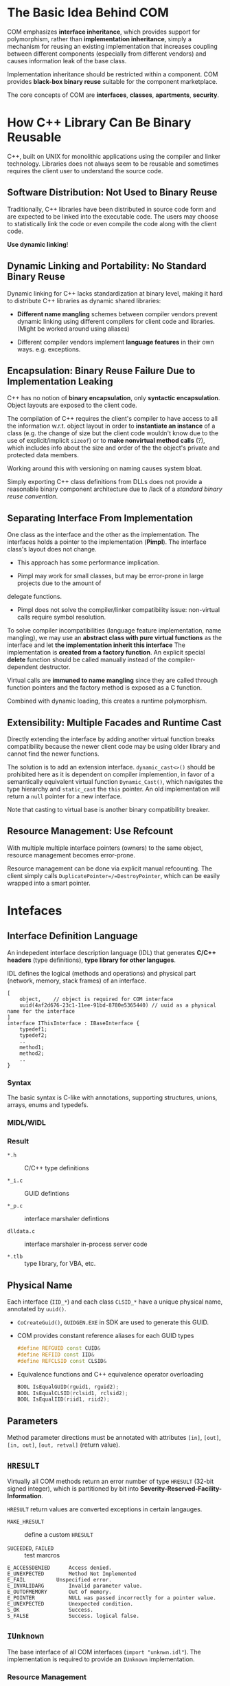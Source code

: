 * The Basic Idea Behind COM

COM emphasizes *interface inheritance*, which provides support for polymorphism,
rather than *implementation inheritance*, simply a mechanism for reusing an
existing implementation that increases coupling between different components
(especially from different vendors) and causes information leak of the base
class.

Implementation inheritance should be restricted within
a component. COM provides *black-box binary reuse* suitable for the component marketplace.

The core concepts of COM are *interfaces*, *classes*, *apartments*, *security*.

* How C++ Library Can Be Binary Reusable
  :PROPERTIES:
  :CUSTOM_ID: the-problem-of-c
  :END:

C++, built on UNIX for monolithic applications using the compiler and
linker technology. Libraries does not always seem to be reusable and
sometimes requires the client user to understand the source code.

** Software Distribution: Not Used to Binary Reuse

Traditionally, C++ libraries have been distributed in source code form
and are expected to be linked into the executable code. The users may choose to
statistically link the code or even compile the code along with the client code.

*Use dynamic linking*!

** Dynamic Linking and Portability: No Standard Binary Reuse

Dynamic linking for C++ lacks standardization at binary level, making it hard to
distribute C++ libraries as dynamic shared libraries:

- *Different name mangling* schemes between compiler vendors prevent
   dynamic linking using different compilers for client code and
   libraries. (Might be worked around using aliases)

- Different compiler vendors implement *language features* in their own
   ways. e.g. exceptions.

** Encapsulation: Binary Reuse Failure Due to Implementation Leaking

C++ has no notion of *binary encapsulation*, only *syntactic encapsulation*.
Object layouts are exposed to the client code.

The compilation of C++ requires the client's compiler to have access to all the
information w.r.t. object layout in order to *instantiate an instance* of a class (e.g. the
change of size but the client code wouldn't know due to the use of
explicit/implicit =sizeof=)
or to *make nonvirtual method calls* (?), which includes info about the size and order
of the the object's private and protected data members.

Working around this with versioning on naming causes system bloat.

Simply exporting C++ class definitions from DLLs does not provide a reasonable
binary component architecture due to /lack of a /standard binary reuse convention/.

** Separating Interface From Implementation

One class as the interface and the other as the implementation. The interfaces
holds a pointer to the implementation (*Pimpl*). The interface class's layout
does not change.

- This approach has some performance implication.

- Pimpl may work for small classes, but may be error-prone in large projects due to the amount of
delegate functions.

- Pimpl does not solve the compiler/linker compatibility issue: non-virtual
  calls require symbol resolution.

To solve compiler incompatibilities (language feature implementation, name
mangling), we may use an *abstract class with pure virtual functions* as the
interface and let *the implementation inherit this interface*
The implementation is *created from a factory function*. An explicit special
*delete* function should be called manually instead of the compiler-dependent destructor.

Virtual calls are *immuned to name mangling* since they are called through
function pointers and the factory method is exposed as a C function.

Combined with dynamic loading, this creates a runtime polymorphism.

** Extensibility: Multiple Facades and Runtime Cast

Directly extending the interface by adding another virtual function breaks
compatibility because the newer client code may be using older library and cannot
find the newer functions.

The solution is to add an extension interface. =dynamic_cast<>()= should be
 prohibited here as it is dependent on
 compiler implemention, in favor of a semantically equivalent virtual
 function =Dynamic_Cast()=, which navigates the type hierarchy and
 =static_cast= the =this= pointer. An old implementation will return a =null= pointer for
 a new interface.

Note that casting to virtual base is another binary compatibility breaker.

** Resource Management: Use Refcount

With multiple multiple interface pointers (owners) to the same object, resource
management becomes error-prone.

Resource management can be done via explicit manual refcounting.
The client simply calls =DuplicatePointer=/=DestroyPointer=,
which can be easily wrapped into a smart pointer.

* Intefaces
  :PROPERTIES:
  :CUSTOM_ID: intefaces
  :END:

** Interface Definition Language

An indepedent interface description language (IDL) that generates
*C/C++ headers* (type definitions), *type library for other languges*.

IDL defines the logical (methods and operations) and physical part (network,
memory, stack frames) of an interface.

#+begin_src idl
[
    object,    // object is required for COM interface
    uuid(4af2d676-23c1-11ee-91bd-8780e5365440) // uuid as a physical name for the interface
]
interface IThisInterface : IBaseInterface {
    typedef1;
    typedef2;
    ..
    method1;
    method2;
    ..
}
#+end_src

*** Syntax

The basic syntax is C-like with annotations, supporting structures, unions, arrays, enums and
typedefs.

*** MIDL/WIDL

*** Result

- =*.h= :: C/C++ type definitions

- =*_i.c= :: GUID defintions

- =*_p.c= :: interface marshaler defintions

- =dlldata.c= :: interface marshaler in-process server code

- =*.tlb= :: type library, for VBA, etc.

** Physical Name

Each interface (=IID_*=) and each class =CLSID_*= have a unique physical name,
annotated by =uuid()=.

- =CoCreateGuid()=, =GUIDGEN.EXE= in SDK are used to generate this GUID.
- COM provides constant reference aliases for each GUID types

  #+begin_src cpp
  #define REFGUID const CUID&
  #define REFIID const IID&
  #define REFCLSID const CLSID&
  #+end_src

- Equivalence functions and C++ equivalence operator overloading

  #+begin_src cpp
  BOOL IsEqualGUID(rguid1, rguid2);
  BOOL IsEqualCLSID(rclsid1, rclsid2);
  BOOL IsEqualIID(riid1, riid2);
  #+end_src

** Parameters

Method parameter directions must be annotated with attributes =[in]=, =[out]=,
=[in, out]=, =[out, retval]= (return value).

** =HRESULT=

Virtually all COM methods return an error number of type =HRESULT=
(32-bit signed integer), which is partitioned by bit into
*Severity-Reserved-Facility-Information*.

=HRESULT= return values are converted exceptions in certain langauges.

- =MAKE_HRESULT= :: define a custom =HRESULT=

- =SUCEEDED=, =FAILED= :: test marcros

#+begin_src
E_ACCESSDENIED  	Access denied.
E_UNEXPECTED        Method Not Implemented
E_FAIL 	      	Unspecified error.
E_INVALIDARG 	    Invalid parameter value.
E_OUTOFMEMORY 	    Out of memory.
E_POINTER 	        NULL was passed incorrectly for a pointer value.
E_UNEXPECTED 	    Unexpected condition.
S_OK 	            Success.
S_FALSE 	        Success. logical false.
#+end_src

** =IUnknown=

The base interface of all COM interfaces (=import "unknwn.idl"=). The implementation is required to
provide an =IUnknown= implementation.

*** Resource Management
   :PROPERTIES:
   :CUSTOM_ID: resource-management
   :END:

**** Basic Refcount Rules

- Call =AddRef= when a non-null interface pointer is copied.

- Call =Release= prior to overwriting memory location that contains a
   non-null interface pointer.

- Redundant calls to =AddRef= and =Release= can be optimized away if
   there is special knowledge about the relationship between two or even
   more memory locations.

**** Returned RefCount

The return refcount by =AddRef= and =Release= are not thread-safe (remote-safe), only
for debugging. =Release= does not nullify the pointer, so the object
might still be valid (due to other interface pointers), even if the interface pointer shouldn't be used.

A zero return from =Release= guarantees the object is invalid.

**** Interface RefCount

=QueryInterface= can only return pointers to the same COM object.
=AddRef= and =Release= are opertions on /an interface pointer/ so that
an object may elect to perform per-interface reference counting to allow
aggressive reclamation of resources.

=QueryInterface= has a type-unsafe =out= =void**=, use =IID_PPV_ARG(Type, Expr)= to
reduce type errors.

** Implementing =IUnknown=
   :PROPERTIES:
   :CUSTOM_ID: implementing-iunknown
   :END:

Use =STDMETHODIMP= and =STDMETHODIMP_= to produce COM-compliant stack
frames.

Use atomic operations for =AddRef= and =Release=. Traverse the type
hierarchy of the object and use static typecasts to return the correct
pointer type for all supported interfaces.

** Data Types
   :PROPERTIES:
   :CUSTOM_ID: data-types
   :END:

- =OLECHAR=: =wchar_t=

- =BSTR=: length-prefixed =OLECHAR= string

- =string=: pointer to a null-terminated array of characters

- =VARIANT=: a common discriminated union

** Attributes and Properties
   :PROPERTIES:
   :CUSTOM_ID: attributes-and-properties
   :END:

- =[propget]=, =[progput]=: =get= =set=

** Exceptions
   :PROPERTIES:
   :CUSTOM_ID: exceptions
   :END:

The objects that throw COM exceptions must implement the
=ISupportErrorInfo= interface to indicate which interfaces support
exceptions. Create an error using =ICreateErrorInfo=, call
=SetErrorInfo= to throw it and =GetErrorInfo= to catch and clear it.

* Classes
  :PROPERTIES:
  :CUSTOM_ID: classes
  :END:

- /Interfaces/: abstract protocol for communicating with an object

- /Classes/ are named (after =CLSID=) implementations that represent
  concrete instantiable types. =ProgID=s are text-based aliases for
  =CLSID=, unique only by convention.

#+BEGIN_SRC C
  HRESULT CLSIDFromProgID();
  HRESULT ProgIDFromCLSID();;
#+END_SRC

A class object acts as the metaclass for a given implementation and the
methods it implements fill the role of static member functions. Class
objects are often used as brokers to create new instances of a class to
find existing instances based on some well-known object name.

** Object Activation
   :PROPERTIES:
   :CUSTOM_ID: object-activation
   :END:

/Object Activation/: Clients need a mechanism for finding class objects,
which may involve loading a DLL or starting a server process, to bring
an object to life.

Object activation is done by sending requests to the COM Service Control
Manager, a central rendezvous point for all activation requests, the
interface of which, called the COM library, is implemented in
=OLE32.DLL= on WinNT.

In-Process COM calls are mostly just virtual calls. Out-of-process COM
calls are called upon /proxies/, which translates between method
invocations and RPC requests.

*** Using SCM
    :PROPERTIES:
    :CUSTOM_ID: using-scm
    :END:

- =CoGetClassObject=: creates a class object, which in turn can be used
  to create instances of the class, most likely through =IClassFactory=.
  The function locates t he code associated with the =CLSID=. This
  function underlies all ofthe instance creation functions.

